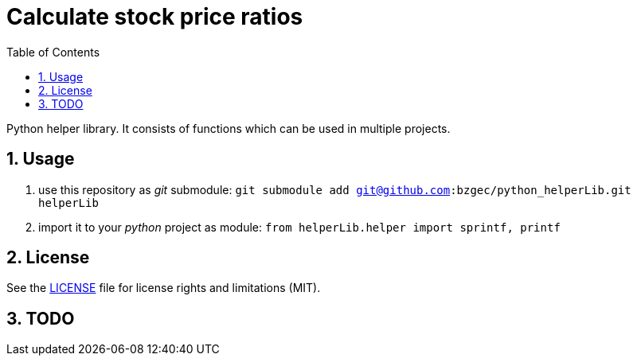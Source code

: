 = Calculate stock price ratios
:toc:
:sectnums:
:sectnumlevels: 4

Python helper library.
It consists of functions which can be used in multiple projects.

== Usage
. use this repository as _git_ submodule: `git submodule add git@github.com:bzgec/python_helperLib.git helperLib`
. import it to your _python_ project as module: `from helperLib.helper import sprintf, printf`

== License
See the link:./LICENSE.adoc[LICENSE] file for license rights and limitations (MIT).

== TODO
